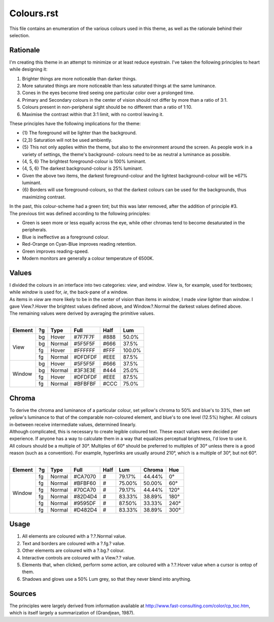 Colours.rst
^^^^^^^^^^^^^^^^^^^^^^^^^^^^^^^^^^^^^^^^^^^^^^^^^^^^^^^^^^^^^^^^^^^^^^^^^^^^^^^^
| This file contains an enumeration of the various colours used in this theme,
  as well as the rationale behind their selection.

Rationale
================================================================================
| I'm creating this theme in an attempt to minimize or at least reduce
  eyestrain.  I've taken the following principles to heart while designing it:

1. Brighter things are more noticeable than darker things.
2. More saturated things are more noticeable than less saturated things at the
   same luminance.
3. Cones in the eyes become tired seeing one particular color over a prolonged
   time.
4. Primary and Secondary colours in the center of vision should not differ by
   more than a ratio of 3:1.
5. Colours present in non-peripheral sight should be no different than a ratio
   of 1:10.
6. Maximise the contrast within that 3:1 limit, with no control leaving it.

| These principles have the following implications for the theme:

* {1} The foreground will be lighter than the background.
* {2,3} Saturation will not be used ambiently.
* {5} This not only applies within the theme, but also to the environment around
  the screen.  As people work in a variety of settings, the theme's background-
  colours need to be as neutral a luminance as possible.
* {4, 5, 6} The brightest foreground-colour is 100% luminant.
* {4, 5, 6} The darkest background-colour is 25% luminant.
* Given the above two items, the darkest foreground-colour and the lightest
  background-colour will be ≈67% luminant.
* {6} Borders will use foreground-colours, so that the darkest colours can be
  used for the backgrounds, thus maximizing contrast.

| In the past, this colour-scheme had a green tint;  but this was later removed,
  after the addition of principle #3.  
| The previous tint was defined according to the following principles:

* Green is seen more or less equally across the eye, while other chromas tend to
  become desaturated in the peripherals.
* Blue is ineffective as a foreground colour.
* Red-Orange on Cyan-Blue improves reading retention.
* Green improves reading-speed.
* Modern monitors are generally a colour temperature of 6500K.

Values
================================================================================
| I divided the colours in an interface into two categories:  *view*, and
  *window*.  *View* is, for example, used for textboxes;  while *window* is used
  for, *ie*, the back-pane of a window.
| As items in *view* are more likely to be in the center of vision than items in
  *window*, I made *view* lighter than *window*.  I gave View.?.Hover the
  brightest values defined above, and Window.?.Normal the darkest values defined
  above.
| The remaining values were derived by averaging the primitive values.
|
+---------+----+--------+---------+------+--------+
| Element | ?g | Type   | Full    | Half |   Lum  |
+=========+====+========+=========+======+========+
|         | bg | Hover  | #7F7F7F | #888 |  50.0% |
|         +----+--------+---------+------+--------+
|         | bg | Normal | #5F5F5F | #666 |  37.5% |
| View    +----+--------+---------+------+--------+
|         | fg | Hover  | #FFFFFF | #FFF | 100.0% |
|         +----+--------+---------+------+--------+
|         | fg | Normal | #DFDFDF | #EEE |  87.5% |
+---------+----+--------+---------+------+--------+
|         | bg | Hover  | #5F5F5F | #666 |  37.5% |
|         +----+--------+---------+------+--------+
|         | bg | Normal | #3F3E3E | #444 |  25.0% |
| Window  +----+--------+---------+------+--------+
|         | fg | Hover  | #DFDFDF | #EEE |  87.5% |
|         +----+--------+---------+------+--------+
|         | fg | Normal | #BFBFBF | #CCC |  75.0% |
+---------+----+--------+---------+------+--------+

Chroma
================================================================================
| To derive the chroma and luminance of a particular colour, set yellow's chroma
  to 50% and blue's to 33%, then set yellow's luminance to that of the comparable
  non-coloured element, and blue's to one level (12.5%) higher.  All colours
  in-between receive intermediate values, determined linearly.  
| Although complicated, this is necessary to create legible coloured text.  
  These exact values were decided per experience.  If anyone has a way to
  calculate them in a way that equalizes perceptual brightness, I'd love to use
  it.
| All colours should be a multiple of 30°.  Multiples of 60° should be preferred
  to multiples of 30° unless there is a good reason (such as a convention).  For
  example, hyperlinks are usually around 210°, which is a multiple of 30°, but
  not 60°.
|
+---------+----+--------+---------+------+--------+--------+------+
| Element | ?g | Type   | Full    | Half |   Lum  | Chroma |  Hue |
+=========+====+========+=========+======+========+========+======+
|         | fg | Normal | #CA7070 | #    | 79.17% | 44.44% |   0° |
|         +----+--------+---------+------+--------+--------+------+
|         | fg | Normal | #BFBF60 | #    | 75.00% | 50.00% |  60° |
|         +----+--------+---------+------+--------+--------+------+
|         | fg | Normal | #70CA70 | #    | 79.17% | 44.44% | 120° |
| Window  +----+--------+---------+------+--------+--------+------+
|         | fg | Normal | #82D4D4 | #    | 83.33% | 38.89% | 180° |
|         +----+--------+---------+------+--------+--------+------+
|         | fg | Normal | #9595DF | #    | 87.50% | 33.33% | 240° |
|         +----+--------+---------+------+--------+--------+------+
|         | fg | Normal | #D482D4 | #    | 83.33% | 38.89% | 300° |
+---------+----+--------+---------+------+--------+--------+------+

Usage
================================================================================
#. All elements are coloured with a ?.?.Normal value.
#. Text and borders are coloured with a ?.fg.? value.
#. Other elements are coloured with a ?.bg.? colour.
#. Interactive controls are coloured with a View.?.? value.
#. Elements that, when clicked, perform some action, are coloured with a
   ?.?.Hover value when a cursor is ontop of them.
#. Shadows and glows use a 50% Lum grey, so that they never blend into anything.

Sources
================================================================================
| The principles were largely derived from information available at
  http://www.fast-consulting.com/color/cp_toc.htm, which is itself largely a
  summarization of (Grandjean, 1987).
